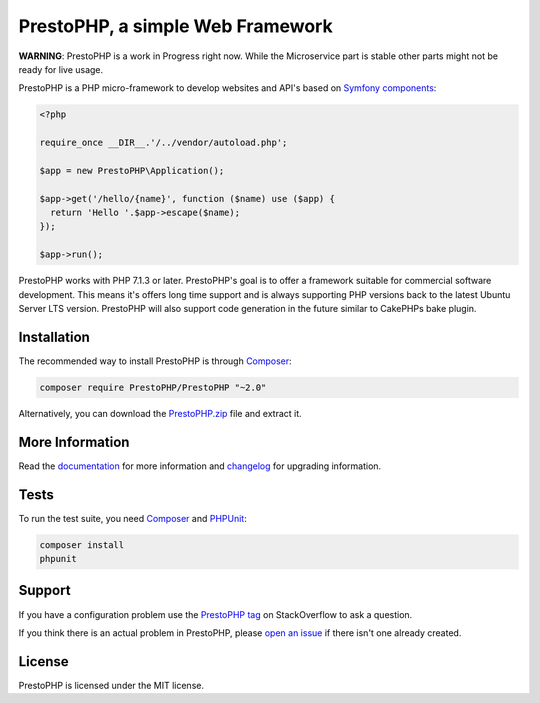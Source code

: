 PrestoPHP, a simple Web Framework
=============================

**WARNING**: PrestoPHP is a work in Progress right now. While the Microservice part is stable other parts might not be ready for live usage.

PrestoPHP is a PHP micro-framework to develop websites and API's based on `Symfony
components`_:

.. code-block:: php

    <?php

    require_once __DIR__.'/../vendor/autoload.php';

    $app = new PrestoPHP\Application();

    $app->get('/hello/{name}', function ($name) use ($app) {
      return 'Hello '.$app->escape($name);
    });

    $app->run();

PrestoPHP works with PHP 7.1.3 or later. PrestoPHP's goal is to offer a framework suitable for commercial software development. This means it's offers
long time support and is always supporting PHP versions back to the latest Ubuntu Server LTS version. PrestoPHP will also support code generation in the
future similar to CakePHPs bake plugin.

Installation
------------

The recommended way to install PrestoPHP is through `Composer`_:

.. code-block:: bash

    composer require PrestoPHP/PrestoPHP "~2.0"

Alternatively, you can download the `PrestoPHP.zip`_ file and extract it.

More Information
----------------

Read the `documentation`_ for more information and `changelog
<doc/changelog.rst>`_ for upgrading information.

Tests
-----

To run the test suite, you need `Composer`_ and `PHPUnit`_:

.. code-block:: bash

    composer install
    phpunit

Support
-------

If you have a configuration problem use the `PrestoPHP tag`_ on StackOverflow to ask a question.

If you think there is an actual problem in PrestoPHP, please `open an issue`_ if there isn't one already created.

License
-------

PrestoPHP is licensed under the MIT license.

.. _Symfony components: https://symfony.com
.. _Composer:           https://getcomposer.org
.. _PHPUnit:            https://phpunit.de
.. _PrestoPHP.zip:      https://PrestoPHP.symfony.com/download
.. _documentation:      https://PrestoPHP.symfony.com/documentation
.. _PrestoPHP tag:      https://stackoverflow.com/questions/tagged/PrestoPHP
.. _open an issue:      https://github.com/PrestoPHPphp/PrestoPHP/issues/new
